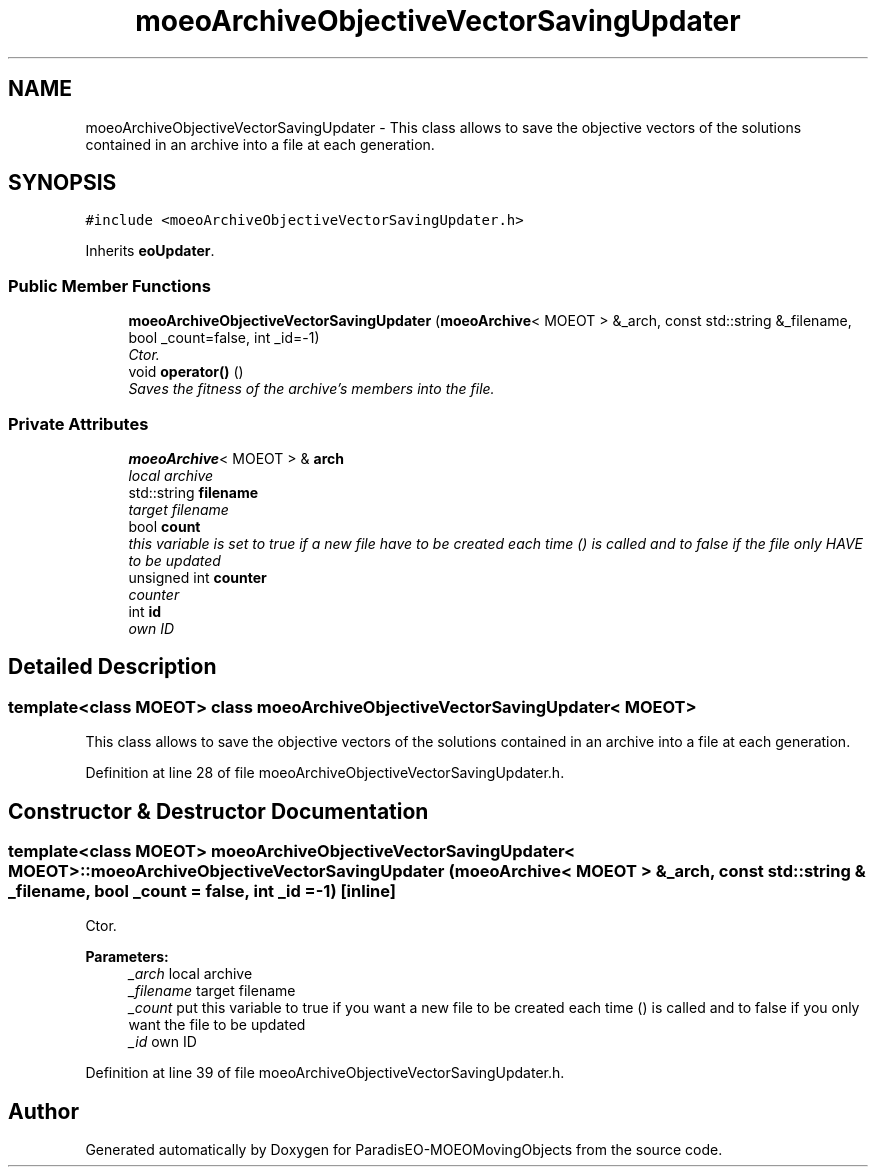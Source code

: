 .TH "moeoArchiveObjectiveVectorSavingUpdater" 3 "8 Oct 2007" "Version 1.0" "ParadisEO-MOEOMovingObjects" \" -*- nroff -*-
.ad l
.nh
.SH NAME
moeoArchiveObjectiveVectorSavingUpdater \- This class allows to save the objective vectors of the solutions contained in an archive into a file at each generation.  

.PP
.SH SYNOPSIS
.br
.PP
\fC#include <moeoArchiveObjectiveVectorSavingUpdater.h>\fP
.PP
Inherits \fBeoUpdater\fP.
.PP
.SS "Public Member Functions"

.in +1c
.ti -1c
.RI "\fBmoeoArchiveObjectiveVectorSavingUpdater\fP (\fBmoeoArchive\fP< MOEOT > &_arch, const std::string &_filename, bool _count=false, int _id=-1)"
.br
.RI "\fICtor. \fP"
.ti -1c
.RI "void \fBoperator()\fP ()"
.br
.RI "\fISaves the fitness of the archive's members into the file. \fP"
.in -1c
.SS "Private Attributes"

.in +1c
.ti -1c
.RI "\fBmoeoArchive\fP< MOEOT > & \fBarch\fP"
.br
.RI "\fIlocal archive \fP"
.ti -1c
.RI "std::string \fBfilename\fP"
.br
.RI "\fItarget filename \fP"
.ti -1c
.RI "bool \fBcount\fP"
.br
.RI "\fIthis variable is set to true if a new file have to be created each time () is called and to false if the file only HAVE to be updated \fP"
.ti -1c
.RI "unsigned int \fBcounter\fP"
.br
.RI "\fIcounter \fP"
.ti -1c
.RI "int \fBid\fP"
.br
.RI "\fIown ID \fP"
.in -1c
.SH "Detailed Description"
.PP 

.SS "template<class MOEOT> class moeoArchiveObjectiveVectorSavingUpdater< MOEOT >"
This class allows to save the objective vectors of the solutions contained in an archive into a file at each generation. 
.PP
Definition at line 28 of file moeoArchiveObjectiveVectorSavingUpdater.h.
.SH "Constructor & Destructor Documentation"
.PP 
.SS "template<class MOEOT> \fBmoeoArchiveObjectiveVectorSavingUpdater\fP< MOEOT >::\fBmoeoArchiveObjectiveVectorSavingUpdater\fP (\fBmoeoArchive\fP< MOEOT > & _arch, const std::string & _filename, bool _count = \fCfalse\fP, int _id = \fC-1\fP)\fC [inline]\fP"
.PP
Ctor. 
.PP
\fBParameters:\fP
.RS 4
\fI_arch\fP local archive 
.br
\fI_filename\fP target filename 
.br
\fI_count\fP put this variable to true if you want a new file to be created each time () is called and to false if you only want the file to be updated 
.br
\fI_id\fP own ID 
.RE
.PP

.PP
Definition at line 39 of file moeoArchiveObjectiveVectorSavingUpdater.h.

.SH "Author"
.PP 
Generated automatically by Doxygen for ParadisEO-MOEOMovingObjects from the source code.
